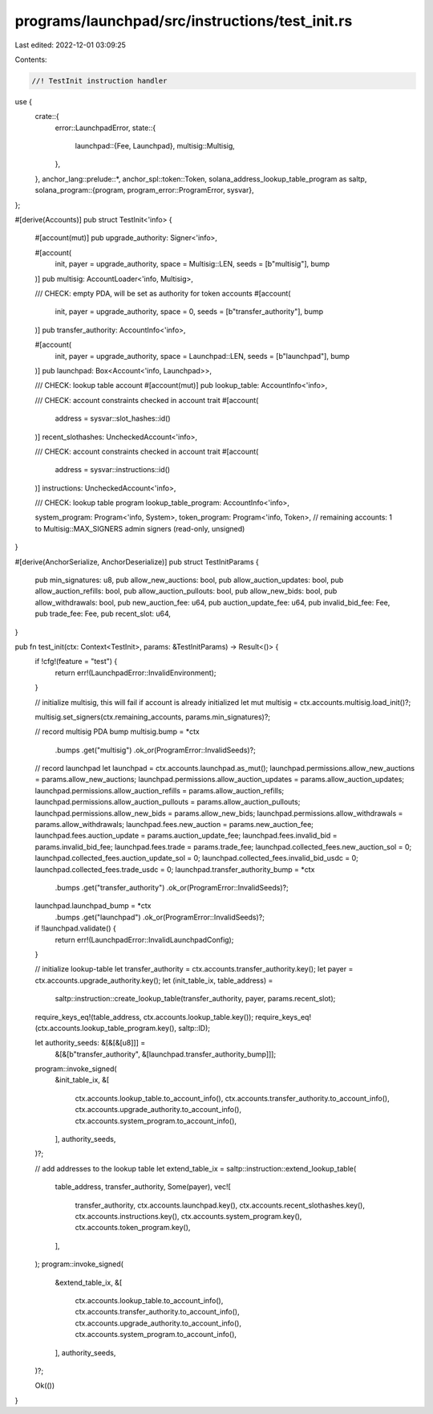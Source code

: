 programs/launchpad/src/instructions/test_init.rs
================================================

Last edited: 2022-12-01 03:09:25

Contents:

.. code-block:: rs

    //! TestInit instruction handler

use {
    crate::{
        error::LaunchpadError,
        state::{
            launchpad::{Fee, Launchpad},
            multisig::Multisig,
        },
    },
    anchor_lang::prelude::*,
    anchor_spl::token::Token,
    solana_address_lookup_table_program as saltp,
    solana_program::{program, program_error::ProgramError, sysvar},
};

#[derive(Accounts)]
pub struct TestInit<'info> {
    #[account(mut)]
    pub upgrade_authority: Signer<'info>,

    #[account(
        init,
        payer = upgrade_authority,
        space = Multisig::LEN,
        seeds = [b"multisig"],
        bump
    )]
    pub multisig: AccountLoader<'info, Multisig>,

    /// CHECK: empty PDA, will be set as authority for token accounts
    #[account(
        init,
        payer = upgrade_authority,
        space = 0,
        seeds = [b"transfer_authority"],
        bump
    )]
    pub transfer_authority: AccountInfo<'info>,

    #[account(
        init,
        payer = upgrade_authority,
        space = Launchpad::LEN,
        seeds = [b"launchpad"],
        bump
    )]
    pub launchpad: Box<Account<'info, Launchpad>>,

    /// CHECK: lookup table account
    #[account(mut)]
    pub lookup_table: AccountInfo<'info>,

    /// CHECK: account constraints checked in account trait
    #[account(
        address = sysvar::slot_hashes::id()
    )]
    recent_slothashes: UncheckedAccount<'info>,

    /// CHECK: account constraints checked in account trait
    #[account(
        address = sysvar::instructions::id()
    )]
    instructions: UncheckedAccount<'info>,

    /// CHECK: lookup table program
    lookup_table_program: AccountInfo<'info>,

    system_program: Program<'info, System>,
    token_program: Program<'info, Token>,
    // remaining accounts: 1 to Multisig::MAX_SIGNERS admin signers (read-only, unsigned)
}

#[derive(AnchorSerialize, AnchorDeserialize)]
pub struct TestInitParams {
    pub min_signatures: u8,
    pub allow_new_auctions: bool,
    pub allow_auction_updates: bool,
    pub allow_auction_refills: bool,
    pub allow_auction_pullouts: bool,
    pub allow_new_bids: bool,
    pub allow_withdrawals: bool,
    pub new_auction_fee: u64,
    pub auction_update_fee: u64,
    pub invalid_bid_fee: Fee,
    pub trade_fee: Fee,
    pub recent_slot: u64,
}

pub fn test_init(ctx: Context<TestInit>, params: &TestInitParams) -> Result<()> {
    if !cfg!(feature = "test") {
        return err!(LaunchpadError::InvalidEnvironment);
    }

    // initialize multisig, this will fail if account is already initialized
    let mut multisig = ctx.accounts.multisig.load_init()?;

    multisig.set_signers(ctx.remaining_accounts, params.min_signatures)?;

    // record multisig PDA bump
    multisig.bump = *ctx
        .bumps
        .get("multisig")
        .ok_or(ProgramError::InvalidSeeds)?;

    // record launchpad
    let launchpad = ctx.accounts.launchpad.as_mut();
    launchpad.permissions.allow_new_auctions = params.allow_new_auctions;
    launchpad.permissions.allow_auction_updates = params.allow_auction_updates;
    launchpad.permissions.allow_auction_refills = params.allow_auction_refills;
    launchpad.permissions.allow_auction_pullouts = params.allow_auction_pullouts;
    launchpad.permissions.allow_new_bids = params.allow_new_bids;
    launchpad.permissions.allow_withdrawals = params.allow_withdrawals;
    launchpad.fees.new_auction = params.new_auction_fee;
    launchpad.fees.auction_update = params.auction_update_fee;
    launchpad.fees.invalid_bid = params.invalid_bid_fee;
    launchpad.fees.trade = params.trade_fee;
    launchpad.collected_fees.new_auction_sol = 0;
    launchpad.collected_fees.auction_update_sol = 0;
    launchpad.collected_fees.invalid_bid_usdc = 0;
    launchpad.collected_fees.trade_usdc = 0;
    launchpad.transfer_authority_bump = *ctx
        .bumps
        .get("transfer_authority")
        .ok_or(ProgramError::InvalidSeeds)?;
    launchpad.launchpad_bump = *ctx
        .bumps
        .get("launchpad")
        .ok_or(ProgramError::InvalidSeeds)?;

    if !launchpad.validate() {
        return err!(LaunchpadError::InvalidLaunchpadConfig);
    }

    // initialize lookup-table
    let transfer_authority = ctx.accounts.transfer_authority.key();
    let payer = ctx.accounts.upgrade_authority.key();
    let (init_table_ix, table_address) =
        saltp::instruction::create_lookup_table(transfer_authority, payer, params.recent_slot);
    require_keys_eq!(table_address, ctx.accounts.lookup_table.key());
    require_keys_eq!(ctx.accounts.lookup_table_program.key(), saltp::ID);

    let authority_seeds: &[&[&[u8]]] =
        &[&[b"transfer_authority", &[launchpad.transfer_authority_bump]]];
    program::invoke_signed(
        &init_table_ix,
        &[
            ctx.accounts.lookup_table.to_account_info(),
            ctx.accounts.transfer_authority.to_account_info(),
            ctx.accounts.upgrade_authority.to_account_info(),
            ctx.accounts.system_program.to_account_info(),
        ],
        authority_seeds,
    )?;

    // add addresses to the lookup table
    let extend_table_ix = saltp::instruction::extend_lookup_table(
        table_address,
        transfer_authority,
        Some(payer),
        vec![
            transfer_authority,
            ctx.accounts.launchpad.key(),
            ctx.accounts.recent_slothashes.key(),
            ctx.accounts.instructions.key(),
            ctx.accounts.system_program.key(),
            ctx.accounts.token_program.key(),
        ],
    );
    program::invoke_signed(
        &extend_table_ix,
        &[
            ctx.accounts.lookup_table.to_account_info(),
            ctx.accounts.transfer_authority.to_account_info(),
            ctx.accounts.upgrade_authority.to_account_info(),
            ctx.accounts.system_program.to_account_info(),
        ],
        authority_seeds,
    )?;

    Ok(())
}



